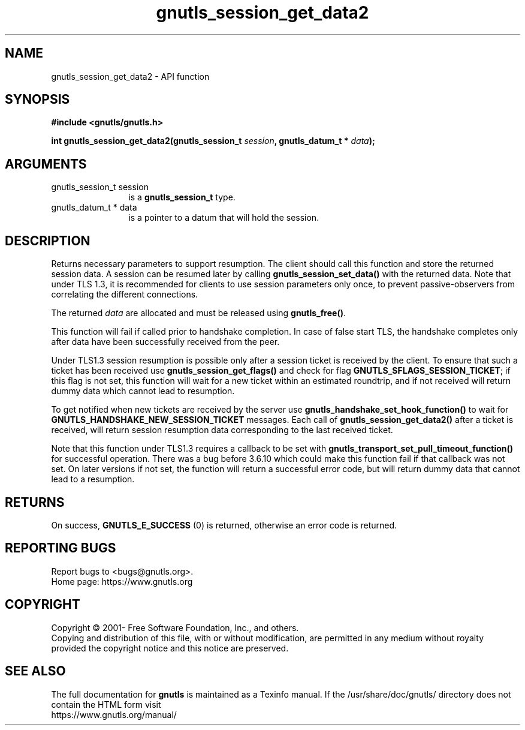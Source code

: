 .\" DO NOT MODIFY THIS FILE!  It was generated by gdoc.
.TH "gnutls_session_get_data2" 3 "3.7.6" "gnutls" "gnutls"
.SH NAME
gnutls_session_get_data2 \- API function
.SH SYNOPSIS
.B #include <gnutls/gnutls.h>
.sp
.BI "int gnutls_session_get_data2(gnutls_session_t " session ", gnutls_datum_t * " data ");"
.SH ARGUMENTS
.IP "gnutls_session_t session" 12
is a \fBgnutls_session_t\fP type.
.IP "gnutls_datum_t * data" 12
is a pointer to a datum that will hold the session.
.SH "DESCRIPTION"
Returns necessary parameters to support resumption. The client
should call this function and store the returned session data. A session
can be resumed later by calling \fBgnutls_session_set_data()\fP with the returned
data. Note that under TLS 1.3, it is recommended for clients to use
session parameters only once, to prevent passive\-observers from correlating
the different connections.

The returned  \fIdata\fP are allocated and must be released using \fBgnutls_free()\fP.

This function will fail if called prior to handshake completion. In
case of false start TLS, the handshake completes only after data have
been successfully received from the peer.

Under TLS1.3 session resumption is possible only after a session ticket
is received by the client. To ensure that such a ticket has been received use
\fBgnutls_session_get_flags()\fP and check for flag \fBGNUTLS_SFLAGS_SESSION_TICKET\fP;
if this flag is not set, this function will wait for a new ticket within
an estimated roundtrip, and if not received will return dummy data which
cannot lead to resumption.

To get notified when new tickets are received by the server
use \fBgnutls_handshake_set_hook_function()\fP to wait for \fBGNUTLS_HANDSHAKE_NEW_SESSION_TICKET\fP
messages. Each call of \fBgnutls_session_get_data2()\fP after a ticket is
received, will return session resumption data corresponding to the last
received ticket.

Note that this function under TLS1.3 requires a callback to be set with
\fBgnutls_transport_set_pull_timeout_function()\fP for successful operation. There
was a bug before 3.6.10 which could make this function fail if that callback
was not set. On later versions if not set, the function will return a successful
error code, but will return dummy data that cannot lead to a resumption.
.SH "RETURNS"
On success, \fBGNUTLS_E_SUCCESS\fP (0) is returned, otherwise
an error code is returned.
.SH "REPORTING BUGS"
Report bugs to <bugs@gnutls.org>.
.br
Home page: https://www.gnutls.org

.SH COPYRIGHT
Copyright \(co 2001- Free Software Foundation, Inc., and others.
.br
Copying and distribution of this file, with or without modification,
are permitted in any medium without royalty provided the copyright
notice and this notice are preserved.
.SH "SEE ALSO"
The full documentation for
.B gnutls
is maintained as a Texinfo manual.
If the /usr/share/doc/gnutls/
directory does not contain the HTML form visit
.B
.IP https://www.gnutls.org/manual/
.PP
